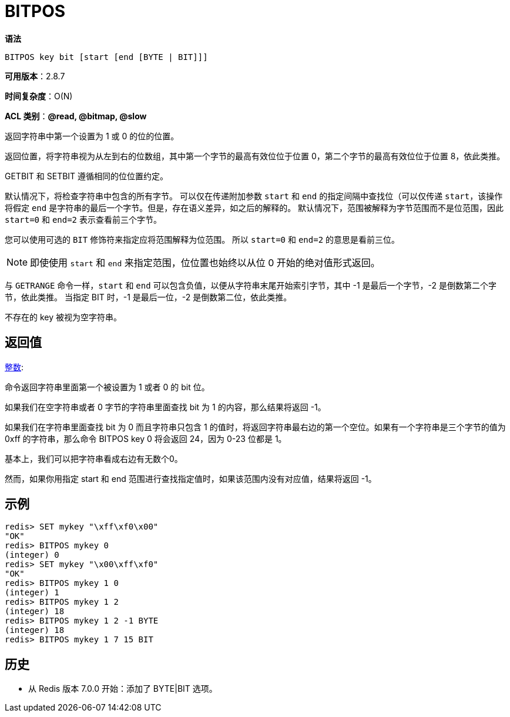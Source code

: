 = BITPOS

**语法**

[source,text]
----
BITPOS key bit [start [end [BYTE | BIT]]]
----

**可用版本**：2.8.7

**时间复杂度**：O(N)

**ACL 类别**：**@read, @bitmap, @slow**

返回字符串中第一个设置为 1 或 0 的位的位置。

返回位置，将字符串视为从左到右的位数组，其中第一个字节的最高有效位位于位置 0，第二个字节的最高有效位位于位置 8，依此类推。

GETBIT 和 SETBIT 遵循相同的位位置约定。

默认情况下，将检查字符串中包含的所有字节。 可以仅在传递附加参数 `start` 和 `end` 的指定间隔中查找位（可以仅传递 `start`，该操作将假定 `end` 是字符串的最后一个字节。但是，存在语义差异，如之后的解释的。 默认情况下，范围被解释为字节范围而不是位范围，因此 `start=0` 和 `end=2` 表示查看前三个字节。

您可以使用可选的 `BIT` 修饰符来指定应将范围解释为位范围。 所以 `start=0` 和 `end=2` 的意思是看前三位。

NOTE: 即使使用 `start` 和 `end` 来指定范围，位位置也始终以从位 0 开始的绝对值形式返回。

与 `GETRANGE` 命令一样，`start` 和 `end` 可以包含负值，以便从字符串末尾开始索引字节，其中 -1 是最后一个字节，-2 是倒数第二个字节，依此类推。 当指定 BIT 时，-1 是最后一位，-2 是倒数第二位，依此类推。

不存在的 key 被视为空字符串。

== 返回值

https://redis.io/docs/reference/protocol-spec/#resp-integers[整数]:

命令返回字符串里面第一个被设置为 1 或者 0 的 bit 位。

如果我们在空字符串或者 0 字节的字符串里面查找 bit 为 1 的内容，那么结果将返回 -1。

如果我们在字符串里面查找 bit 为 0 而且字符串只包含 1 的值时，将返回字符串最右边的第一个空位。如果有一个字符串是三个字节的值为 0xff 的字符串，那么命令 BITPOS key 0 将会返回 24，因为 0-23 位都是 1。

基本上，我们可以把字符串看成右边有无数个0。

然而，如果你用指定 start 和 end 范围进行查找指定值时，如果该范围内没有对应值，结果将返回 -1。

== 示例

[source,text]
----
redis> SET mykey "\xff\xf0\x00"
"OK"
redis> BITPOS mykey 0
(integer) 0
redis> SET mykey "\x00\xff\xf0"
"OK"
redis> BITPOS mykey 1 0
(integer) 1
redis> BITPOS mykey 1 2
(integer) 18
redis> BITPOS mykey 1 2 -1 BYTE
(integer) 18
redis> BITPOS mykey 1 7 15 BIT
----

== 历史

* 从 Redis 版本 7.0.0 开始：添加了 BYTE|BIT 选项。
